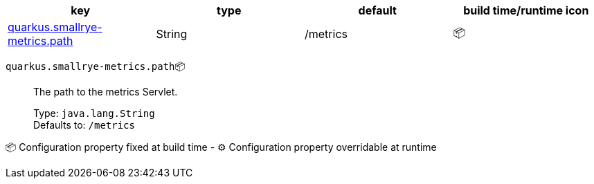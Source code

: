 |===
|key|type|default|build time/runtime icon

|<<quarkus.smallrye-metrics.path, quarkus.smallrye-metrics.path>>
|String 
|/metrics
| 📦
|===


[[quarkus.smallrye-metrics.path]]
`quarkus.smallrye-metrics.path`📦:: The path to the metrics Servlet.
+
Type: `java.lang.String` +
Defaults to: `/metrics` +



📦 Configuration property fixed at build time - ⚙️️ Configuration property overridable at runtime 

